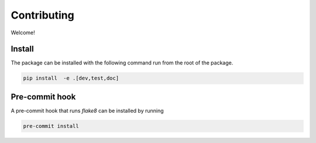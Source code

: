 Contributing
------------

Welcome!

Install
^^^^^^^

The package can be installed with the following command run from the root of the package.

.. code:: bash

    pip install  -e .[dev,test,doc]

Pre-commit hook
^^^^^^^^^^^^^^^

A pre-commit hook that runs `flake8` can be installed by running

.. code:: bash

    pre-commit install


